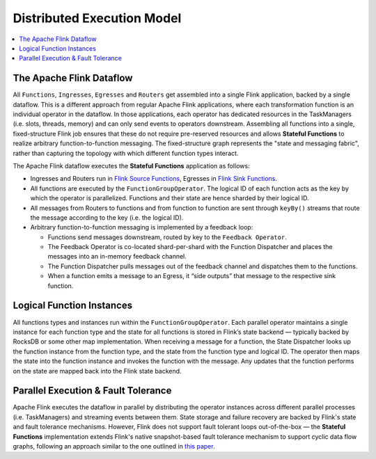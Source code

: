 .. Licensed to the Apache Software Foundation (ASF) under one
   or more contributor license agreements.  See the NOTICE file
   distributed with this work for additional information
   regarding copyright ownership.  The ASF licenses this file
   to you under the Apache License, Version 2.0 (the
   "License"); you may not use this file except in compliance
   with the License.  You may obtain a copy of the License at
   http://www.apache.org/licenses/LICENSE-2.0
   Unless required by applicable law or agreed to in writing,
   software distributed under the License is distributed on an
   "AS IS" BASIS, WITHOUT WARRANTIES OR CONDITIONS OF ANY
   KIND, either express or implied.  See the License for the
   specific language governing permissions and limitations
   under the License.


.. _execution_model:

###########################
Distributed Execution Model
###########################

.. contents:: :local:

The Apache Flink Dataflow
^^^^^^^^^^^^^^^^^^^^^^^^^

All ``Functions``, ``Ingresses``, ``Egresses`` and ``Routers`` get assembled into a single Flink application, backed by a single dataflow. This is a different approach from regular Apache Flink applications, where each transformation function is an individual operator in the dataflow. In those applications, each operator has dedicated resources in the TaskManagers (i.e. slots, threads, memory) and can only send events to operators downstream. Assembling all functions into a single, fixed-structure Flink job ensures that these do not require pre-reserved resources and allows **Stateful Functions** to realize arbitrary function-to-function messaging. The fixed-structure graph represents the "state and messaging fabric", rather than capturing the topology with which different function types interact.

.. image:: ../_static/images/flink_dataflow_graph.png
   :width: 50%
   :align: center

The Apache Flink dataflow executes the **Stateful Functions** application as follows:

* Ingresses and Routers run in `Flink Source Functions <https://ci.apache.org/projects/flink/flink-docs-release-1.9/api/java/org/apache/flink/streaming/api/functions/source/SourceFunction.html>`_, Egresses in `Flink Sink Functions <https://ci.apache.org/projects/flink/flink-docs-release-1.9/api/java/org/apache/flink/streaming/api/functions/sink/SinkFunction.html>`_.

* All functions are executed by the ``FunctionGroupOperator``. The logical ID of each function acts as the key by which the operator is parallelized. Functions and their state are hence sharded by their logical ID.

* All messages from Routers to functions and from function to function are sent through ``keyBy()`` streams that route the message according to the key (i.e. the logical ID).

* Arbitrary function-to-function messaging is implemented by a feedback loop:

  * Functions send messages downstream, routed by key to the ``Feedback Operator``.
  * The Feedback Operator is co-located shard-per-shard with the Function Dispatcher and places the messages into an in-memory feedback channel.
  * The Function Dispatcher pulls messages out of the feedback channel and dispatches them to the functions.
  * When a function emits a message to an Egress, it “side outputs” that message to the respective sink function.

Logical Function Instances
^^^^^^^^^^^^^^^^^^^^^^^^^^
All functions types and instances run within the ``FunctionGroupOperator``. Each parallel operator maintains a single instance for each function type and the state for all functions is stored in Flink’s state backend — typically backed by RocksDB or some other map implementation. When receiving a message for a function, the State Dispatcher looks up the function instance from the function type, and the state from the function type and logical ID. The operator then maps the state into the function instance and invokes the function with the message. Any updates that the function performs on the state are mapped back into the Flink state backend.

.. image:: ../_static/images/flink_function_multiplexing.png
   :width: 75%
   :align: center

Parallel Execution & Fault Tolerance
^^^^^^^^^^^^^^^^^^^^^^^^^^^^^^^^^^^^^
Apache Flink executes the dataflow in parallel by distributing the operator instances across different parallel processes (i.e. TaskManagers) and streaming events between them. State storage and failure recovery are backed by Flink's state and fault tolerance mechanisms. However, Flink does not support fault tolerant loops out-of-the-box — the **Stateful Functions** implementation extends Flink's native snapshot-based fault tolerance mechanism to support cyclic data flow graphs, following an approach similar to the one outlined in `this paper <https://pdfs.semanticscholar.org/6fa0/917417d3c213b0e130ae01b7b440b1868dde.pdf>`_.
